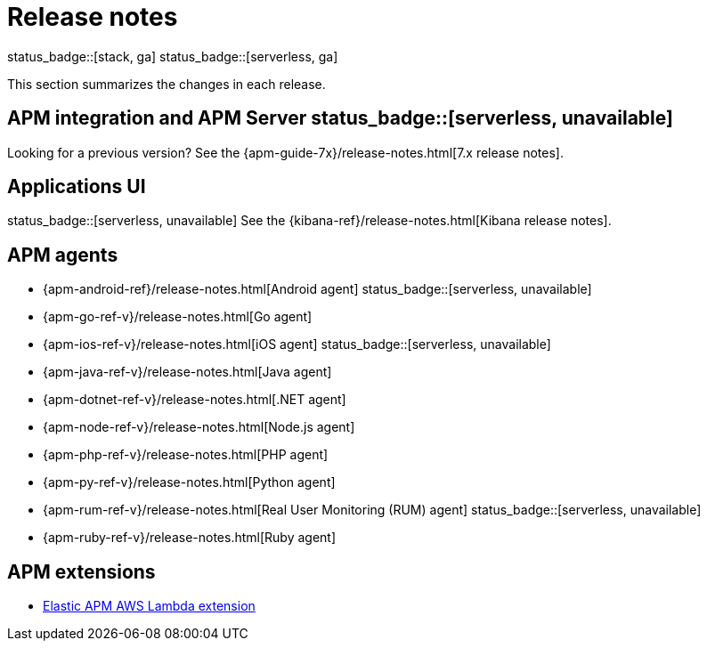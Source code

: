 :root-dir: ../

[[apm-release-notes]]
= Release notes
:issue: https://github.com/elastic/apm-server/issues/
:pull: https://github.com/elastic/apm-server/pull/

status_badge::[stack, ga]
status_badge::[serverless, ga]

This section summarizes the changes in each release.

[discrete]
== APM integration and APM Server status_badge::[serverless, unavailable]

// Temporarily remove for status-badge test
// include::{apm-server-root}/CHANGELOG.asciidoc[tag=list]

Looking for a previous version? See the {apm-guide-7x}/release-notes.html[7.x release notes].

[discrete]
== Applications UI

status_badge::[serverless, unavailable] See the {kibana-ref}/release-notes.html[Kibana release notes].

[discrete]
== APM agents

* {apm-android-ref}/release-notes.html[Android agent]
status_badge::[serverless, unavailable]
* {apm-go-ref-v}/release-notes.html[Go agent]
* {apm-ios-ref-v}/release-notes.html[iOS agent]
status_badge::[serverless, unavailable]
* {apm-java-ref-v}/release-notes.html[Java agent]
* {apm-dotnet-ref-v}/release-notes.html[.NET agent]
* {apm-node-ref-v}/release-notes.html[Node.js agent]
* {apm-php-ref-v}/release-notes.html[PHP agent]
* {apm-py-ref-v}/release-notes.html[Python agent]
* {apm-rum-ref-v}/release-notes.html[Real User Monitoring (RUM) agent]
status_badge::[serverless, unavailable]
* {apm-ruby-ref-v}/release-notes.html[Ruby agent]

[discrete]
== APM extensions

* https://github.com/elastic/apm-aws-lambda/blob/main/CHANGELOG.asciidoc[Elastic APM AWS Lambda extension]

// Temporarily remove for status-badge test
// include::{apm-server-root}/CHANGELOG.asciidoc[tag=includes]
